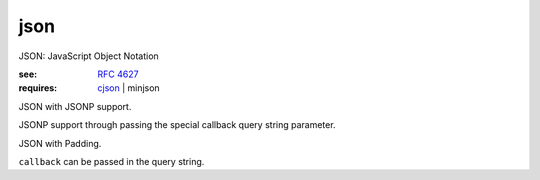 json
=================================================

.. module:: smisk.serialization.json
.. versionadded:: 1.1.0

JSON: JavaScript Object Notation

:see: :rfc:`4627`
:requires: `cjson <http://pypi.python.org/pypi/python-cjson>`_ | minjson


.. function:: json_encode(object) -> str

  Encode python *object*
  
  :raises: :exc:`EncodeError`


.. function:: json_decode(data) -> object

  Decode JSON *data*
  
  :raises: :exc:`DecodeError`


.. class:: smisk.serialization.json.JSONSerializer()
  
  JSON with JSONP support.

  JSONP support through passing the special callback query string parameter.

  .. method:: serialize(params, charset)
     
  .. method:: serialize_error(status, params, charset)
     
  .. method:: unserialize(file, length=-1, charset=None)


.. class:: smisk.serialization.json.JSONPSerializer()

  JSON with Padding.

  ``callback`` can be passed in the query string.

  .. method:: serialize(params, charset)
     
  .. method:: serialize_error(status, params, charset)
     
  .. method:: unserialize(file, length=-1, charset=None)


.. exception:: DecodeError

  JSON decoding error


.. exception:: EncodeError

  JSON encoding error
